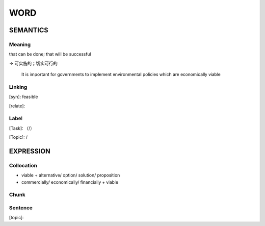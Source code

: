 WORD
=========


SEMANTICS
---------

Meaning
```````

that can be done; that will be successful

=> 可实施的；切实可行的

    It is important for governments to implement environmental policies which are economically viable

Linking
```````
[syn]: feasible

[relate]:


Label
`````
[Task]: （/）

[Topic]:  /


EXPRESSION
----------


Collocation
```````````
- viable + alternative/ option/ solution/ proposition
- commercially/ economically/ financially + viable

Chunk
`````


Sentence
`````````
[topic]:

